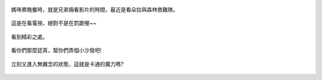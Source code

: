 .. title: 今日Photo Diary - 2013/06/27 (一)
.. slug: 20130627a
.. date: 20130802 10:37:15
.. tags: 生活日記
.. link: 
.. description: Created at 20130802 10:32:55
.. ===================================Metadata↑================================================
.. 記得加tags: 人生省思,流浪動物,生活日記,學習與閱讀,英文,mathjax,自由的程式人生,書寫人生,理財
.. 記得加slug(無副檔名)，會以slug內容作為檔名(html檔)，同時將對應的內容放到對應的標籤裡。
.. ===================================文章起始↓================================================
.. <body>

.. figure:: ../../../arch_2013/files_2013/Photo_Diary/20130627/800/01_800_P1180726.jpg
   :target: ../../../arch_2013/files_2013/Photo_Diary/20130627/800/01_800_P1180726.jpg
   :align: center

   媽咪煮晚餐時，就是兄弟倆看影片的時間，最近是看朵拉與森林救難隊。

.. TEASER_END


.. figure:: ../../../arch_2013/files_2013/Photo_Diary/20130627/800/02_800_P1180728.jpg
   :target: ../../../arch_2013/files_2013/Photo_Diary/20130627/800/02_800_P1180728.jpg
   :align: center

   這是在看電視，絕對不是在罰跪喔~~


.. figure:: ../../../arch_2013/files_2013/Photo_Diary/20130627/800/03_800_P1180729.jpg
   :target: ../../../arch_2013/files_2013/Photo_Diary/20130627/800/03_800_P1180729.jpg
   :align: center

   看到精彩之處。


.. figure:: ../../../arch_2013/files_2013/Photo_Diary/20130627/800/04_800_P1180733.jpg
   :target: ../../../arch_2013/files_2013/Photo_Diary/20130627/800/04_800_P1180733.jpg
   :align: center

   看你們那麼認真，幫你們弄個小沙發吧!


.. figure:: ../../../arch_2013/files_2013/Photo_Diary/20130627/800/05_800_P1180741.jpg
   :target: ../../../arch_2013/files_2013/Photo_Diary/20130627/800/05_800_P1180741.jpg
   :align: center

   立刻又進入無雜念的狀態，這就是卡通的魔力嗎?

.. </body>
.. <url>



.. </url>
.. <footnote>



.. </footnote>
.. <citation>



.. </citation>
.. ===================================文章結束↑/語法備忘錄↓====================================
.. 格式1: 粗體(**字串**)  斜體(*字串*)  大字(\ :big:`字串`\ )  小字(\ :small:`字串`\ )
.. 格式2: 上標(\ :sup:`字串`\ )  下標(\ :sub:`字串`\ )  ``去除格式字串``
.. 項目: #. (換行) #.　或是a. (換行) #. 或是I(i). 換行 #.  或是*. -. +. 子項目前面要多空一格
.. 插入teaser分頁: .. TEASER_END
.. 插入latex數學: 段落裡加入\ :math:`latex數學`\ 語法，或獨立行.. math:: (換行) Latex數學
.. 插入figure: .. figure:: 路徑(換):width: 寬度(換):align: left(換):target: 路徑(空行對齊)圖標
.. 插入slides: .. slides:: (空一行) 圖擋路徑1 (換行) 圖擋路徑2 ... (空一行)
.. 插入youtube: ..youtube:: 影片的hash string
.. 插入url: 段落裡加入\ `連結字串`_\  URL區加上對應的.. _連結字串: 網址 (儘量用這個)
.. 插入直接url: \ `連結字串` <網址或路徑>`_ \    (包含< >)
.. 插入footnote: 段落裡加入\ [#]_\ 註腳    註腳區加上對應順序排列.. [#] 註腳內容
.. 插入citation: 段落裡加入\ [引用字串]_\ 名字字串  引用區加上.. [引用字串] 引用內容
.. 插入sidebar: ..sidebar:: (空一行) 內容
.. 插入contents: ..contents:: (換行) :depth: 目錄深入第幾層
.. 插入原始文字區塊: 在段落尾端使用:: (空一行) 內容 (空一行)
.. 插入本機的程式碼: ..listing:: 放在listings目錄裡的程式碼檔名 (讓原始碼跟隨網站) 
.. 插入特定原始碼: ..code::python (或cpp) (換行) :number-lines: (把程式碼行數列出)
.. 插入gist: ..gist:: gist編號 (要先到github的gist裡貼上程式代碼) 
.. ============================================================================================
